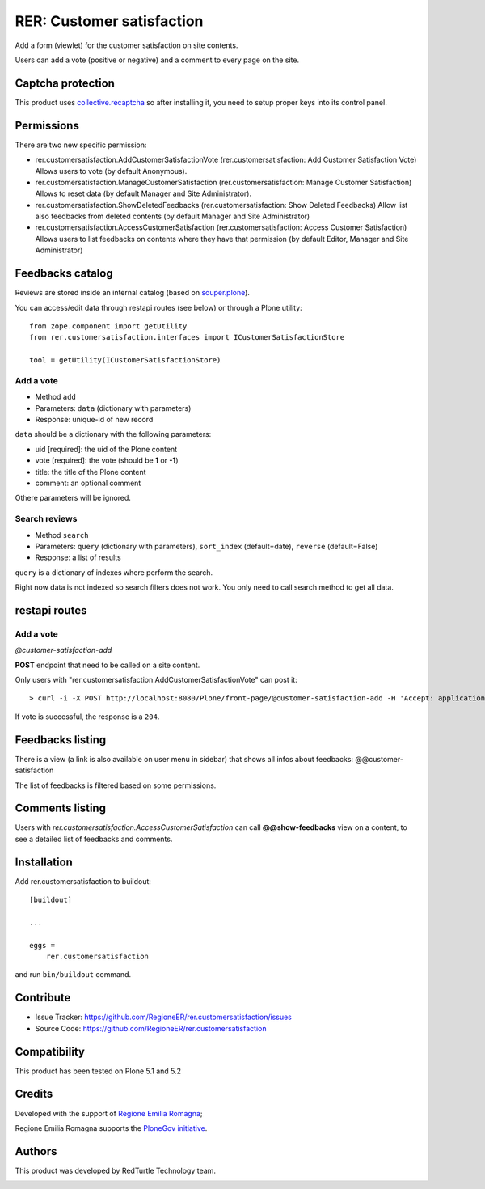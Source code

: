 ==========================
RER: Customer satisfaction
==========================

Add a form (viewlet) for the customer satisfaction on site contents.

Users can add a vote (positive or negative) and a comment to every page on the site.

Captcha protection
==================

This product uses `collective.recaptcha <https://pypi.org/project/collective.recaptcha/>`_ so after installing it,
you need to setup proper keys into its control panel.

Permissions
===========

There are two new specific permission:

- rer.customersatisfaction.AddCustomerSatisfactionVote (rer.customersatisfaction: Add Customer Satisfaction Vote) Allows users to vote (by default Anonymous).
- rer.customersatisfaction.ManageCustomerSatisfaction (rer.customersatisfaction: Manage Customer Satisfaction) Allows to reset data (by default Manager and Site Administrator).
- rer.customersatisfaction.ShowDeletedFeedbacks (rer.customersatisfaction: Show Deleted Feedbacks) Allow list also feedbacks from deleted contents (by default Manager and Site Administrator)
- rer.customersatisfaction.AccessCustomerSatisfaction (rer.customersatisfaction: Access Customer Satisfaction) Allows users to list feedbacks on contents where they have that permission (by default Editor, Manager and Site Administrator)

Feedbacks catalog
=================

Reviews are stored inside an internal catalog (based on `souper.plone <https://pypi.org/project/souper.plone/>`_).

You can access/edit data through restapi routes (see below) or through a Plone utility::

    from zope.component import getUtility
    from rer.customersatisfaction.interfaces import ICustomerSatisfactionStore

    tool = getUtility(ICustomerSatisfactionStore)


Add a vote
----------

- Method ``add``
- Parameters: ``data`` (dictionary with parameters)
- Response: unique-id of new record

``data`` should be a dictionary with the following parameters:

- uid [required]: the uid of the Plone content
- vote [required]: the vote (should be **1** or **-1**)
- title: the title of the Plone content
- comment: an optional comment

Othere parameters will be ignored.

Search reviews
--------------

- Method ``search``
- Parameters: ``query`` (dictionary with parameters), ``sort_index`` (default=date), ``reverse`` (default=False)
- Response: a list of results

``query`` is a dictionary of indexes where perform the search.

Right now data is not indexed so search filters does not work. You only need to call search method to get all data.


restapi routes
==============


Add a vote
----------

*@customer-satisfaction-add*

**POST** endpoint that need to be called on a site content.

Only users with "rer.customersatisfaction.AddCustomerSatisfactionVote" can post it::

> curl -i -X POST http://localhost:8080/Plone/front-page/@customer-satisfaction-add -H 'Accept: application/json' -H 'Content-Type: application/json' --data-raw '{"vote": "1"}' --user admin:admin

If vote is successful, the response is a ``204``.


Feedbacks listing
=================

There is a view (a link is also available on user menu in sidebar) that shows all infos about feedbacks: @@customer-satisfaction

The list of feedbacks is filtered based on some permissions.

Comments listing
================

Users with *rer.customersatisfaction.AccessCustomerSatisfaction* can call **@@show-feedbacks**
view on a content, to see a detailed list of feedbacks and comments.


Installation
============

Add rer.customersatisfaction to buildout::

    [buildout]

    ...

    eggs =
        rer.customersatisfaction


and run ``bin/buildout`` command.


Contribute
==========

- Issue Tracker: https://github.com/RegioneER/rer.customersatisfaction/issues
- Source Code: https://github.com/RegioneER/rer.customersatisfaction

Compatibility
=============

This product has been tested on Plone 5.1 and 5.2


Credits
=======

Developed with the support of `Regione Emilia Romagna`__;

Regione Emilia Romagna supports the `PloneGov initiative`__.

__ http://www.regione.emilia-romagna.it/
__ http://www.plonegov.it/

Authors
=======

This product was developed by RedTurtle Technology team.

.. image:: http://www.redturtle.net/redturtle_banner.png
   :alt: RedTurtle Technology Site
   :target: http://www.redturtle.net/
